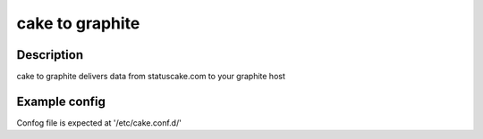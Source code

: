 
========
cake to graphite
========

Description
===========
cake to graphite delivers data from statuscake.com to your graphite host

Example config
========

.. code-block::
	username: username
	apikey: xyz123245
	graphitehost: graphite.host.name
	tests:
	   testNummer1: 123456
	   testNummer2: 123457

Confog file is expected at '/etc/cake.conf.d/'

